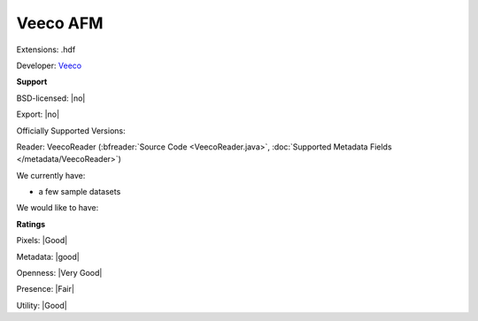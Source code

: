 .. index:: Veeco AFM
.. index:: .hdf

Veeco AFM
===============================================================================

Extensions: .hdf

Developer: `Veeco <http://www.veeco.com>`_


**Support**


BSD-licensed: |no|

Export: |no|

Officially Supported Versions: 

Reader: VeecoReader (:bfreader:`Source Code <VeecoReader.java>`, :doc:`Supported Metadata Fields </metadata/VeecoReader>`)




We currently have:

* a few sample datasets

We would like to have:


**Ratings**


Pixels: |Good|

Metadata: |good|

Openness: |Very Good|

Presence: |Fair|

Utility: |Good|



